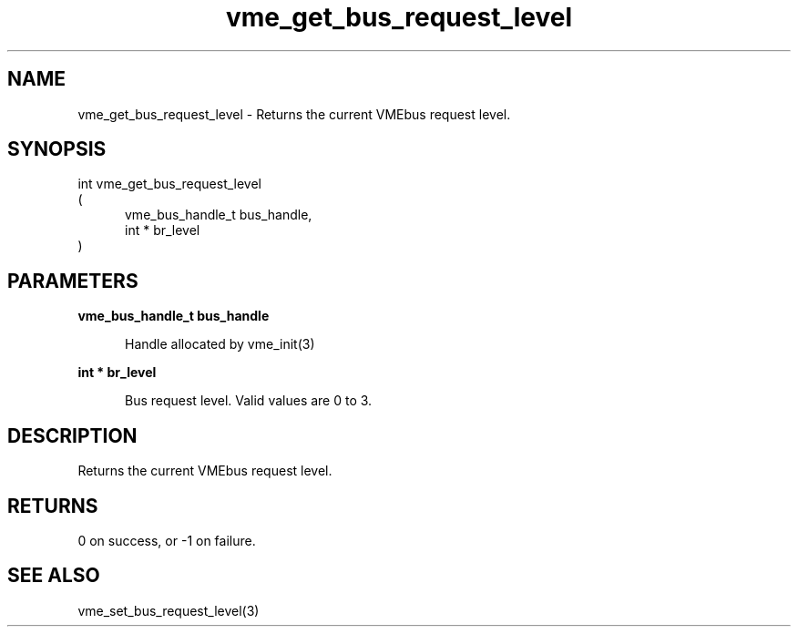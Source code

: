 
.TH "vme_get_bus_request_level" 3

.SH "NAME"
vme_get_bus_request_level - Returns the current VMEbus request level.


.SH "SYNOPSIS"
int vme_get_bus_request_level
.br
(
.br
.in +5
vme_bus_handle_t bus_handle,
.br
int * br_level
.in
)

.SH "PARAMETERS"

.B vme_bus_handle_t bus_handle
.br
.in +5

.br
Handle allocated by vme_init(3)
.

.br

.in
.br

.B int * br_level
.br
.in +5

.br
Bus request level. Valid values are 0 to 3.

.br

.in
.br


.SH "DESCRIPTION"

.br
Returns the current VMEbus request level.

.br

.SH "RETURNS"


.br
0 on success, or -1 on failure.

.br


.SH "SEE ALSO"
vme_set_bus_request_level(3)
.br
